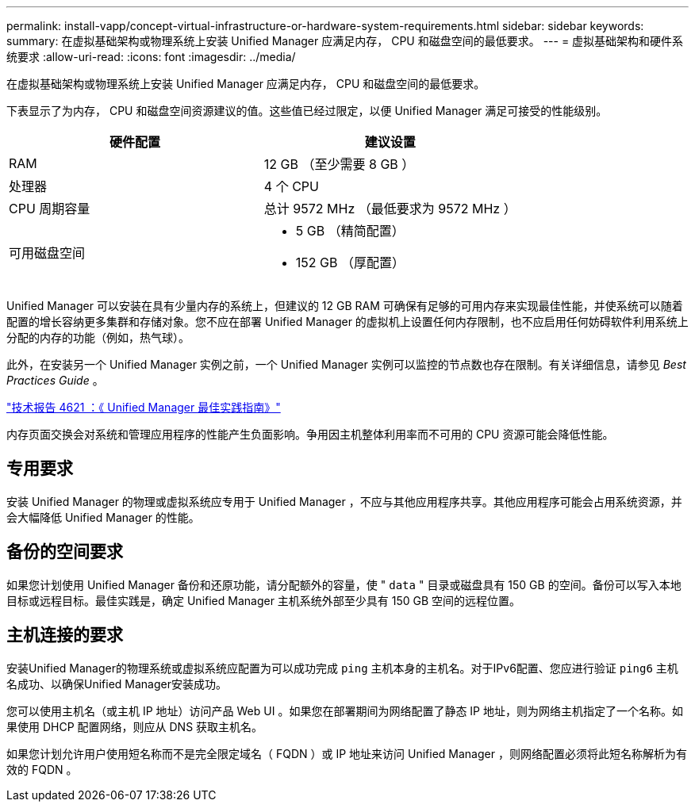 ---
permalink: install-vapp/concept-virtual-infrastructure-or-hardware-system-requirements.html 
sidebar: sidebar 
keywords:  
summary: 在虚拟基础架构或物理系统上安装 Unified Manager 应满足内存， CPU 和磁盘空间的最低要求。 
---
= 虚拟基础架构和硬件系统要求
:allow-uri-read: 
:icons: font
:imagesdir: ../media/


[role="lead"]
在虚拟基础架构或物理系统上安装 Unified Manager 应满足内存， CPU 和磁盘空间的最低要求。

下表显示了为内存， CPU 和磁盘空间资源建议的值。这些值已经过限定，以便 Unified Manager 满足可接受的性能级别。

[cols="2*"]
|===
| 硬件配置 | 建议设置 


 a| 
RAM
 a| 
12 GB （至少需要 8 GB ）



 a| 
处理器
 a| 
4 个 CPU



 a| 
CPU 周期容量
 a| 
总计 9572 MHz （最低要求为 9572 MHz ）



 a| 
可用磁盘空间
 a| 
* 5 GB （精简配置）
* 152 GB （厚配置）


|===
Unified Manager 可以安装在具有少量内存的系统上，但建议的 12 GB RAM 可确保有足够的可用内存来实现最佳性能，并使系统可以随着配置的增长容纳更多集群和存储对象。您不应在部署 Unified Manager 的虚拟机上设置任何内存限制，也不应启用任何妨碍软件利用系统上分配的内存的功能（例如，热气球）。

此外，在安装另一个 Unified Manager 实例之前，一个 Unified Manager 实例可以监控的节点数也存在限制。有关详细信息，请参见 _Best Practices Guide_ 。

http://www.netapp.com/us/media/tr-4621.pdf["技术报告 4621 ：《 Unified Manager 最佳实践指南》"]

内存页面交换会对系统和管理应用程序的性能产生负面影响。争用因主机整体利用率而不可用的 CPU 资源可能会降低性能。



== 专用要求

安装 Unified Manager 的物理或虚拟系统应专用于 Unified Manager ，不应与其他应用程序共享。其他应用程序可能会占用系统资源，并会大幅降低 Unified Manager 的性能。



== 备份的空间要求

如果您计划使用 Unified Manager 备份和还原功能，请分配额外的容量，使 " `data` " 目录或磁盘具有 150 GB 的空间。备份可以写入本地目标或远程目标。最佳实践是，确定 Unified Manager 主机系统外部至少具有 150 GB 空间的远程位置。



== 主机连接的要求

安装Unified Manager的物理系统或虚拟系统应配置为可以成功完成 `ping` 主机本身的主机名。对于IPv6配置、您应进行验证 `ping6` 主机名成功、以确保Unified Manager安装成功。

您可以使用主机名（或主机 IP 地址）访问产品 Web UI 。如果您在部署期间为网络配置了静态 IP 地址，则为网络主机指定了一个名称。如果使用 DHCP 配置网络，则应从 DNS 获取主机名。

如果您计划允许用户使用短名称而不是完全限定域名（ FQDN ）或 IP 地址来访问 Unified Manager ，则网络配置必须将此短名称解析为有效的 FQDN 。
